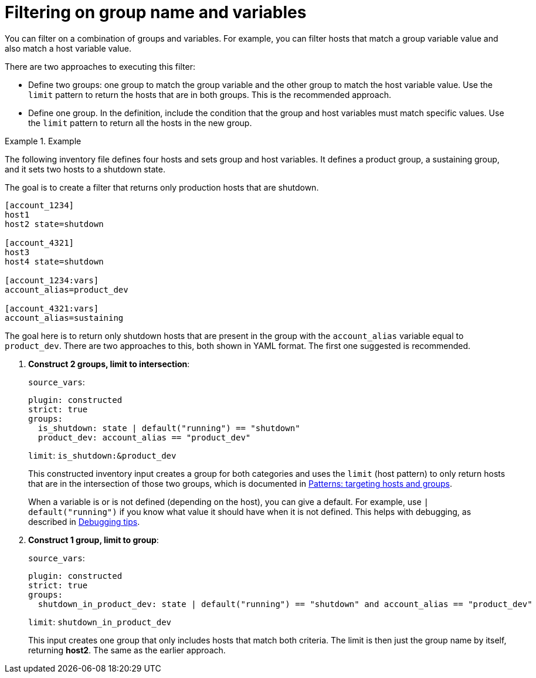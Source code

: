 :_mod-docs-content-type: REFERENCE

[id="ref-controller-group-name-vars-filtering"]

= Filtering on group name and variables

You can filter on a combination of groups and variables.
For example, you can filter hosts that match a group variable value and also match a host variable value.

There are two approaches to executing this filter:

* Define two groups: one group to match the group variable and the other group to match the host variable value.
Use the `limit` pattern to return the hosts that are in both groups. 
This is the recommended approach.
* Define one group. In the definition, include the condition that the group and host variables must match specific values.
Use the `limit` pattern to return all the hosts in the new group.

.Example
====
The following inventory file defines four hosts and sets group and host variables.
It defines a product group, a sustaining group, and it sets two hosts to a shutdown state.

The goal is to create a filter that returns only production hosts that are shutdown.

[literal, options="nowrap" subs="+attributes"]
----
[account_1234]
host1
host2 state=shutdown

[account_4321]
host3
host4 state=shutdown

[account_1234:vars]
account_alias=product_dev

[account_4321:vars]
account_alias=sustaining
----

The goal here is to return only shutdown hosts that are present in the group with the `account_alias` variable equal to `product_dev`. 
There are two approaches to this, both shown in YAML format. The first one suggested is recommended.

. *Construct 2 groups, limit to intersection*:
+
`source_vars`:
+
----
plugin: constructed
strict: true
groups:
  is_shutdown: state | default("running") == "shutdown"
  product_dev: account_alias == "product_dev"
----
+
`limit`: `is_shutdown:&product_dev`
+
This constructed inventory input creates a group for both categories and uses the `limit` (host pattern) to only return hosts that
are in the intersection of those two groups, which is documented in link:https://docs.ansible.com/ansible/latest/inventory_guide/intro_patterns.html[Patterns: targeting hosts and groups].
+
When a variable is or is not defined (depending on the host), you can give a default.
For example, use `| default("running")` if you know what value it should have when it is not defined. 
This helps with debugging, as described in link:{URLControllerUserGuide}/controller-inventories#ref-controller-inv-debugging-tips[Debugging tips].
+
. *Construct 1 group, limit to group*:
+
`source_vars`:
+
----
plugin: constructed
strict: true
groups:
  shutdown_in_product_dev: state | default("running") == "shutdown" and account_alias == "product_dev"
----
+
`limit`: `shutdown_in_product_dev`
+
This input creates one group that only includes hosts that match both criteria. 
The limit is then just the group name by itself, returning *host2*. 
The same as the earlier approach.
====
